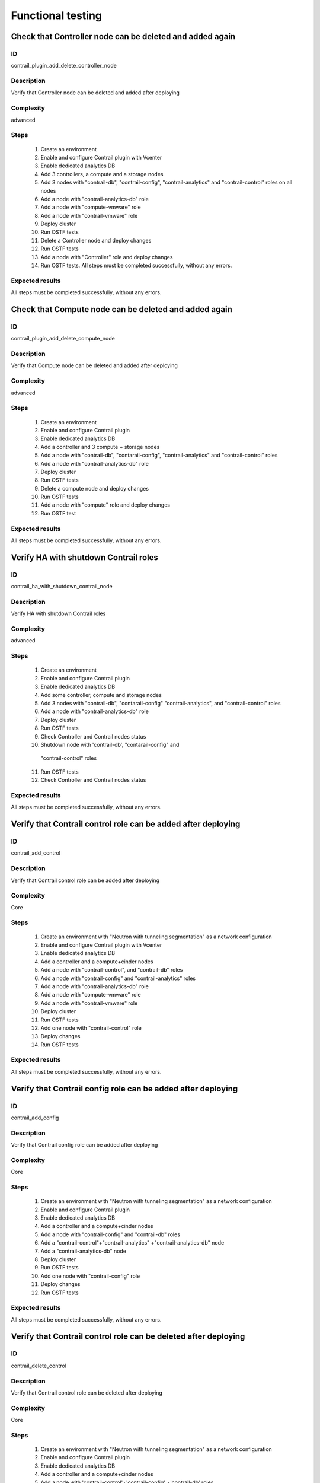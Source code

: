 ==================
Functional testing
==================


Check that Controller node can be deleted and added again
---------------------------------------------------------


ID
##

contrail_plugin_add_delete_controller_node


Description
###########

Verify that Controller node can be deleted and added after deploying


Complexity
##########

advanced


Steps
#####

    1. Create an environment
    2. Enable and configure Contrail plugin with Vcenter
    3. Enable dedicated analytics DB
    4. Add 3 controllers, a compute and a storage nodes
    5. Add 3 nodes with "contrail-db", "contrail-config",
       "contrail-analytics" and "contrail-control" roles on all nodes
    6. Add a node with "contrail-analytics-db" role
    7. Add a node  with "compute-vmware" role
    8. Add a node  with "contrail-vmware" role
    9. Deploy cluster
    10. Run OSTF tests
    11. Delete a Controller node and deploy changes
    12. Run OSTF tests
    13. Add a node with "Controller" role and deploy changes
    14. Run OSTF tests. All steps must be completed successfully,
        without any errors.


Expected results
################

All steps must be completed successfully, without any errors.


Check that Compute node can be deleted and added again
------------------------------------------------------


ID
##

contrail_plugin_add_delete_compute_node


Description
###########

Verify that Compute node can be deleted and added after deploying


Complexity
##########

advanced


Steps
#####

    1. Create an environment
    2. Enable and configure Contrail plugin
    3. Enable dedicated analytics DB
    4. Add a controller and 3 compute + storage nodes
    5. Add a node with "contrail-db", "contarail-config",
       "contrail-analytics" and "contrail-control" roles
    6. Add a node with "contrail-analytics-db" role
    7. Deploy cluster
    8. Run OSTF tests
    9. Delete a compute node and deploy changes
    10. Run OSTF tests
    11. Add a node with "compute" role and deploy changes
    12. Run OSTF test


Expected results
################

All steps must be completed successfully, without any errors.


Verify HA with shutdown Contrail roles
--------------------------------------


ID
##

contrail_ha_with_shutdown_contrail_node


Description
###########

Verify HA with shutdown Contrail roles


Complexity
##########

advanced


Steps
#####

    1. Create an environment
    2. Enable and configure Contrail plugin
    3. Enable dedicated analytics DB
    4. Add some controller, compute and storage nodes
    5. Add 3 nodes with "contrail-db", "contarail-config"
       "contrail-analytics",
       and "contrail-control" roles
    6. Add a node with "contrail-analytics-db" role
    7. Deploy cluster
    8. Run OSTF tests
    9. Check Controller and Contrail nodes status
    10. Shutdown node with 'contrail-db', "contarail-config" and
       "contrail-control" roles
    11. Run OSTF tests
    12. Check Controller and Contrail nodes status


Expected results
################

All steps must be completed successfully, without any errors.


Verify that Contrail control role can be added after deploying
--------------------------------------------------------------


ID
##

contrail_add_control


Description
###########

Verify that Contrail control role can be added after deploying


Complexity
##########

Core


Steps
#####

    1. Create an environment with "Neutron with tunneling segmentation"
       as a network configuration
    2. Enable and configure Contrail plugin with Vcenter
    3. Enable dedicated analytics DB
    4. Add a controller and a compute+cinder nodes
    5. Add a node with "contrail-control",
       and "contrail-db" roles
    6. Add a node with "contrail-config" and "contrail-analytics" roles
    7. Add a node with "contrail-analytics-db" role
    8. Add a node with "compute-vmware" role
    9. Add a node with "contrail-vmware" role
    10. Deploy cluster
    11. Run OSTF tests
    12. Add one node with "contrail-control" role
    13. Deploy changes
    14. Run OSTF tests


Expected results
################

All steps must be completed successfully, without any errors.


Verify that Contrail config role can be added after deploying
-------------------------------------------------------------


ID
##

contrail_add_config


Description
###########

Verify that Contrail config role can be added after deploying


Complexity
##########

Core


Steps
#####

    1. Create an environment with "Neutron with tunneling segmentation"
       as a network configuration
    2. Enable and configure Contrail plugin
    3. Enable dedicated analytics DB
    4. Add a controller and a compute+cinder nodes
    5. Add a node with "contrail-config" and "contrail-db" roles
    6. Add a "contrail-control"+"contrail-analytics"
       +"contrail-analytics-db" node
    7. Add a "contrail-analytics-db" node
    8. Deploy cluster
    9. Run OSTF tests
    10. Add one node with "contrail-config" role
    11. Deploy changes
    12. Run OSTF tests


Expected results
################

All steps must be completed successfully, without any errors.


Verify that Contrail control role can be deleted after deploying
----------------------------------------------------------------


ID
##

contrail_delete_control


Description
###########

Verify that Contrail control role can be deleted after deploying


Complexity
##########

Core


Steps
#####

    1. Create an environment with "Neutron with tunneling segmentation"
       as a network configuration
    2. Enable and configure Contrail plugin
    3. Enable dedicated analytics DB
    4. Add a controller and a compute+cinder nodes
    5. Add a node with 'contrail-control'+'contrail-config'
       +'contrail-db' roles
    6. Add a node with 'contrail-analytics'+'contrail-analytics-db'
      roles
    7. Add a node with "contrail-control" role
    8. Deploy cluster
    9. Run OSTF tests
    10. Delete one "contrail-control" role
    11. Deploy changes
    12. Run OSTF tests


Expected results
################

All steps must be completed successfully, without any errors.


Verify that Contrail config role can be deleted after deploying
---------------------------------------------------------------


ID
##

contrail_delete_config


Description
###########

Verify that Contrail config role can be deleted after deploying


Complexity
##########

Core


Steps
#####

    1. Create an environment with "Neutron with tunneling segmentation"
       as a network configuration
    2. Enable and configure Contrail plugin
    3. Enable dedicated analytics DB
    4. Add a controller and a compute+cinder nodes
    5. Add a node with all compatible contrail roles
    6.Add a node with "contrail-config" role
    7. Add a node with "contrail-analytics-db" role
    8. Deploy cluster
    9. Run OSTF tests
    10. Delete one "contrail-config" role
    11. Deploy changes
    12. Run OSTF tests


Expected results
################

All steps must be completed successfully, without any errors.


Verify that Contrail DB role can be added after deploying
---------------------------------------------------------


ID
##

contrail_add_db


Description
###########

Verify that Contrail DB role can be added and deleted after deploying


Complexity
##########

Core


Steps
#####

    1. Create an environment with "Neutron with tunneling segmentation"
       as a network configuration
    2. Enable and configure Contrail plugin
    3. Enable dedicated analytics DB
    4. Add a controller and a compute+cinder nodes
    5. Add a node with all compatible contrail roles
    6. Add a node with 'contrail-analytics-db' role
    7. Deploy cluster
    8. Add one node with "contrail-db" role
    9. Deploy changes
    10. Run OSTF tests


Expected results
################

All steps must be completed successfully, without any errors.


Check that a Compute node can be deleted and added again with CephOSD
---------------------------------------------------------------------


ID
##

contrail_add_delete_compute_ceph


Description
###########

Verify that Compute node can be deleted and added after deploying with CephOSD as a storage backend


Complexity
##########

advanced


Steps
#####

    1. Create an environment with "Neutron with tunneling segmentation" as a network configuration
    2. Enable and configure Contrail plugin
    3. Add a node with "controller" + "mongo" roles and  3 nodes with "compute" + "ceph-osd" roles
    4. Add a node with all contrail roles
    5. Deploy cluster and run OSTF tests
    6. Check Controller and Contrail nodes status
    7. Add node with "compute" role
    8. Deploy changes and run OSTF tests
    9. Delete node with "compute" role
    10. Deploy changes
    11. Run OSTF tests


Expected results
################

All steps must be completed successfully, without any errors.


Check configured no default contrail parameters via Contrail WEB.
-----------------------------------------------------------------


ID
##

contrail_no_default


Description
###########

Verify that all configured contrail parameters present in the Contrail WEB.


Complexity
##########

Core


Steps
#####

    1. Install contrail plugin.
    2. Create cluster.
    3. Set following no defaults contrail parameters:
       * contrail_api_port
       * contrail_route_target
       * contrail_gateways
       * contrail_external
       * contrail_asnum
    4. Add nodes:
       1 all contrail-specified roles
       1 controller
       1 compute
    5. Deploy cluster.
    6. Verify that all configured contrail parameters present in
       the Contrail WEB.


Expected results
################

All steps must be completed successfully, without any errors.


Verify that Contrail analytics role can be added after deploying
----------------------------------------------------------------


ID
##

contrail_add_analytics


Description
###########

Verify that Contrail analytics role can be added after deploying


Complexity
##########

Core


Steps
#####

    1. Create an environment with "Neutron with tunneling segmentation"
       as a network configuration
    2. Enable and configure Contrail plugin
    3. Enable dedicated analytics DB
    4. Add a controller and a compute+cinder nodes
    5. Add a node with "contrail-config" and "contrail-control" roles
    6. Add a "contrail-db"  node
    7. Add a "contrail-analytics-db"+"contrail-analytics" node
    8. Deploy cluster
    9. Run OSTF tests
    10. Add one node with "contrail-analytics" role
    11. Deploy changes
    12. Run OSTF tests


Expected results
################

All steps must be completed successfully, without any errors.


Verify that Contrail analytics role can be deleted after deploying
------------------------------------------------------------------


ID
##

contrail_delete_analytics


Description
###########

Verify that Contrail analytics role can be deleted after deploying


Complexity
##########

Core


Steps
#####

    1. Create an environment with "Neutron with tunneling segmentation"
       as a network configuration
    2. Enable and configure Contrail plugin
    3. Enable dedicated analytics DB
    4. Add a controller and a compute+cinder nodes
    5. Add a node with all compatible contrail roles
    6. Add a node with 'contrail-analytics-db' roles
    7. Add a node with "contrail-analytics" role
    8. Deploy cluster
    9. Run OSTF tests
    10. Delete one "contrail-analytics" role
    11. Deploy changes
    12. Run OSTF tests

Expected results
################

All steps must be completed successfully, without any errors.


Verify that node with all Contrail roles can be added after deploying
---------------------------------------------------------------------


ID
##

contrail_add_all_contrail


Description
###########

Verify that after deploying can be added an all contrail roles node

Complexity
##########

Core


Steps
#####

    1. Create an environment with "Neutron with tunneling segmentation"
       as a network configuration and Ceph-OSD storage
    2. Enable and configure Contrail plugin with Vcenter
    3. Enable dedicated analytics DB
    4. Add 3 nodes with "controller" + "ceph-osd" roles
    5. Add 2 nodes with "compute" + "ceph-osd" roles
    6. Add a node with 'contrail-control'+'contrail-config'+
       'contrail-db' roles
    7. Add a node with 'contrail-analytics'+'contrail-analytics-db'
       roles
    8. Add compute-vmware node
    9. Add contrail-vmware node
    10. Deploy cluster and run OSTF tests
    11. Add a node with all compatible contrail roles
    12. Deploy changes and run OSTF tests


Expected results
################

All steps must be completed successfully, without any errors.


Verify that we can disable OSTF networks provisioning
-----------------------------------------------------


ID
##

contrail_ostf_net_provisioning_disable


Description
###########

Verify that we can deploy environment with disabled OSTF networks provisioning


Complexity
##########

Core


Steps
#####

    1. Create an environment with "Neutron with tunneling segmentation" as a network configuration
    2. Enable and configure Contrail plugin without OSTF network provisioning
    3. Add some controller, compute and cinder nodes
    4. Add a node with "contrail-config" and "contrail-control" roles
    5. Add a node with "contrail-db" and "contrail-analytics" roles
    6. Deploy cluster
    7. Run OSTF tests
    8. Check Controller and Contrail nodes status


Expected results
################

All steps must be completed successfully, without any errors.


Verify that Analytics DB node can be added after deploying
----------------------------------------------------------


ID
##

contrail_add_analytics_db


Description
###########

Verify that Analytics DB node can be added after deploying


Complexity
##########

Core


Steps
#####

    1. Create an environment
    2. Enable and configure Contrail plugin
    3. Add 3 nodes with "controller" + "ceph-osd" roles
    4. Add 2 nodes with "compute" + "cinder" roles
    5. Add a node with contrail-config, contrail-control
       and contrail-db roles
    6. Add a node with contrail-analytics role
    7. Deploy cluster
    8. Run OSTF tests
    9. Run contrail health check tests
    10. Enable dedicated analytics DB
    11. Add a node with contrail-analytics-db role
    12. Deploy cluster
    13. Run OSTF tests
    14. Run contrail health check tests


Expected results
################

All steps must be completed successfully, without any errors.


Verify that two Analytics DB nodes can be added to exist Analytics DB
---------------------------------------------------------------------


ID
##

contrail_add_ha_analytics_db


Description
###########

Verify that two Analytics DB nodes can be added to exist Analytics DB


Complexity
##########

Core


Steps
#####

    1. Create an environment
    2. Enable and configure Contrail plugin
    3. Enable dedicated analytics DB
    4. Add a node with controller and cinder role
    5. Add 2 nodes with compute role
    6. Add 3 nodes with contrail-config, contrail-control,
       contrail-db and contrail-analytics roles
    7. Add a node with contrail-analytics-db role
    8. Deploy cluster
    9. Run OSTF tests
    10. Run contrail health check tests
    11. Add 2 nodes contrail-analytics-db role
    12. Deploy cluster
    13. Run OSTF tests
    14. Run contrail health check tests


Expected results
################

All steps must be completed successfully, without any errors.


Contrail VMWare add contrail_vmware
-----------------------------------


ID
##

contrail_vmware_add_contrail_vmware


Description
###########

Verify that Contrail-vmware role can be added after deploying


Complexity
##########

advanced


Steps
#####

    1. Connect to a Fuel with preinstalled Contrail plugin.
    2. Create a new environment with following parameters:
       * Compute: vCenter
       * Networking: Neutron with tunneling segmentation
       * Storage: default
       * Additional services: default
    3. Run script that prepares vmware part for deployment (creates few Distributed
       Switches and spawns virtual machine on each ESXi node)
    4. Configure Contrail plugin settings:
       * Datastore name
       * Datacenter name
       * Uplink for DVS external
       * Uplink for DVS private
       * DVS external
       * DVS internal
       * DVS private
    5. Configure Openstack settings:
       * Set VMWare vCenter/ESXi datastore for images (Glance)VMWare
       vCenter/ESXi datastore for images (Glance).
    6. Configure VMware vCenter settings on VMware tab.
    7. Deploy cluster with following node configuration:
       * Controller
       * Compute
       * ComputeVMWare
       * Contrail-config + contrail-db + contrail-control + contrail-analytics
       * Contrail-vmware
    8. Run OSTF tests
    9. Add new ESXI host.
    10. Run script that prepares vmware part for deployment
    11. Add one node with contrail-vmware role
    12. Deploy changes
    13. Run OSTF tests
    14. Run contrail health check tests


Expected results
################

All steps should pass


Contrail VMWare delete contrail_vmware
--------------------------------------


ID
##

contrail_vmware_delete_contrail_vmware


Description
###########

Verify that Contrail-vmware role can be deleted after deploying


Complexity
##########

advanced


Steps
#####

    1. Connect to a Fuel with preinstalled Contrail plugin.
    2. Create a new environment with following parameters:
       * Compute: vCenter
       * Networking: Neutron with tunneling segmentation
       * Storage: default
       * Additional services: default
    3. Run script that prepares vmware part for deployment (creates few Distributed
       Switches and spawns virtual machine on each ESXi node)
    4. Configure Contrail plugin settings:
       * Datastore name
       * Datacenter name
       * Uplink for DVS external
       * Uplink for DVS private
       * DVS external
       * DVS internal
       * DVS private
    5. Configure VMware vCenter settings on VMware tab.
    6. Deploy cluster with following node configuration:
       * Controller
       * Compute
       * ComputeVMWare
       * Contrail-config + contrail-db + contrail-control + contrail-analytics
       * Contrail-vmware
       * Contrail-vmware
    7. Run OSTF tests
    8. Remove one ESXI host.
    9. Run script that prepares vmware part for deployment
    10. Add one node with contrail-vmware role
    11. Deploy changes
    12. Run OSTF tests
    13. Run contrail health check tests


Expected results
################

All steps should pass
